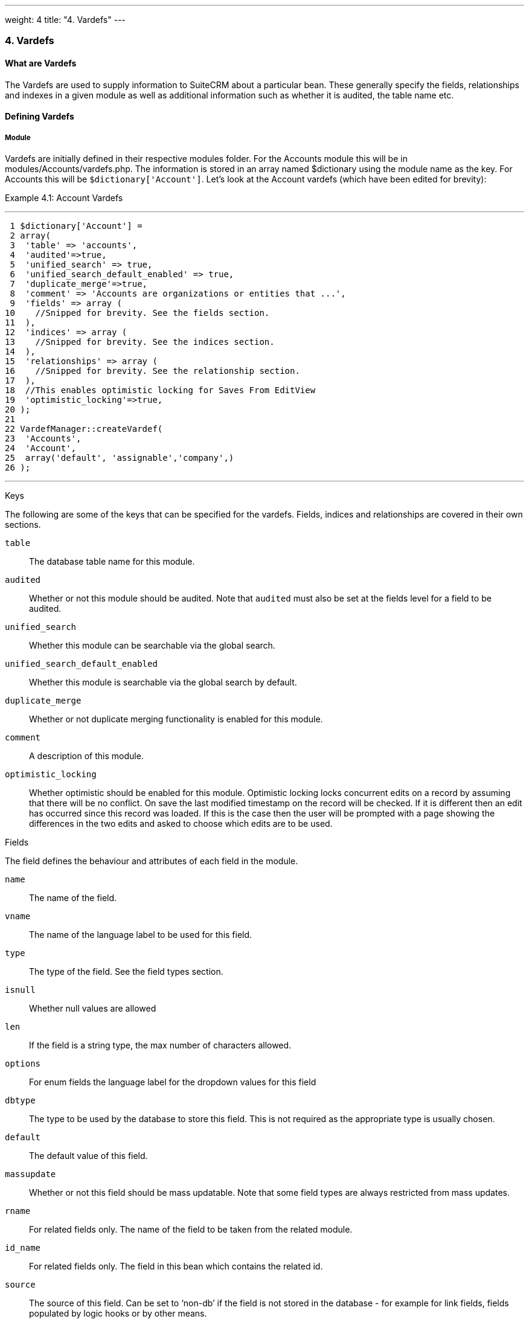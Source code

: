 ---
weight: 4
title: "4. Vardefs"
---
[[vardefs-chapter]]
4. Vardefs
~~~~~~~~~~

[[leanpub-auto-what-are-vardefs]]
What are Vardefs
^^^^^^^^^^^^^^^^

The Vardefs are used to supply information to SuiteCRM about a
particular bean. These generally specify the fields, relationships and
indexes in a given module as well as additional information such as
whether it is audited, the table name etc.

[[leanpub-auto-defining-vardefs]]
Defining Vardefs
^^^^^^^^^^^^^^^^

[[leanpub-auto-module]]
Module
++++++

Vardefs are initially defined in their respective modules folder. For
the Accounts module this will be in modules/Accounts/vardefs.php. The
information is stored in an array named $dictionary using the module
name as the key. For Accounts this will be `$dictionary['Account']`.
Let’s look at the Account vardefs (which have been edited for brevity):

Example 4.1: Account Vardefs

'''''

....
 1 $dictionary['Account'] =
 2 array(
 3  'table' => 'accounts',
 4  'audited'=>true,
 5  'unified_search' => true,
 6  'unified_search_default_enabled' => true,
 7  'duplicate_merge'=>true,
 8  'comment' => 'Accounts are organizations or entities that ...',
 9  'fields' => array (
10    //Snipped for brevity. See the fields section.
11  ),
12  'indices' => array (
13    //Snipped for brevity. See the indices section.
14  ),
15  'relationships' => array (
16    //Snipped for brevity. See the relationship section.
17  ),
18  //This enables optimistic locking for Saves From EditView
19  'optimistic_locking'=>true,
20 );
21 
22 VardefManager::createVardef(
23  'Accounts',
24  'Account',
25  array('default', 'assignable','company',)
26 );
....

'''''

[[leanpub-auto-keys]]
Keys

The following are some of the keys that can be specified for the
vardefs. Fields, indices and relationships are covered in their own
sections.

`table`::
  The database table name for this module.
`audited`::
  Whether or not this module should be audited. Note that `audited` must
  also be set at the fields level for a field to be audited.
`unified_search`::
  Whether this module can be searchable via the global search.
`unified_search_default_enabled`::
  Whether this module is searchable via the global search by default.
`duplicate_merge`::
  Whether or not duplicate merging functionality is enabled for this
  module.
`comment`::
  A description of this module.
`optimistic_locking`::
  Whether optimistic should be enabled for this module. Optimistic
  locking locks concurrent edits on a record by assuming that there will
  be no conflict. On save the last modified timestamp on the record will
  be checked. If it is different then an edit has occurred since this
  record was loaded. If this is the case then the user will be prompted
  with a page showing the differences in the two edits and asked to
  choose which edits are to be used.

[[leanpub-auto-fields]]
Fields

The field defines the behaviour and attributes of each field in the
module.

`name`::
  The name of the field.
`vname`::
  The name of the language label to be used for this field.
`type`::
  The type of the field. See the field types section.
`isnull`::
  Whether null values are allowed
`len`::
  If the field is a string type, the max number of characters allowed.
`options`::
  For enum fields the language label for the dropdown values for this
  field
`dbtype`::
  The type to be used by the database to store this field. This is not
  required as the appropriate type is usually chosen.
`default`::
  The default value of this field.
`massupdate`::
  Whether or not this field should be mass updatable. Note that some
  field types are always restricted from mass updates.
`rname`::
  For related fields only. The name of the field to be taken from the
  related module.
`id_name`::
  For related fields only. The field in this bean which contains the
  related id.
`source`::
  The source of this field. Can be set to ‘non-db’ if the field is not
  stored in the database - for example for link fields, fields populated
  by logic hooks or by other means.
`sort_on`::
  For concatenated fields (i.e. name fields) the field which should be
  used to sort.
`fields`::
  For concatenated fields (i.e. name fields) an array of the fields
  which should be concatenated.
`db_concat_fields`::
  For concatenated fields (i.e. name fields) an array of the fields
  which should be concatenated in the database. Usually this is the same
  as fields.
`unified_search`::
  True if this field should be searchable via the global search.
`enable_range_search`::
  Whether the list view search should allow a range search of this
  field. This is used for date and numeric fields.
`studio`::
  Whether the field should display in studio.
`audited`::
  Whether or not changes to this field should be audited.

[[leanpub-auto-field-types]]
Field types

The following are common field types used:

`id`::
  An id field.
`name`::
  A name field. This is usually a concatenation of other fields.
`bool`::
  A boolean field.
`varchar`::
  A variable length string field.
`char`::
  A character field.
`text`::
  A text area field.
`decimal`::
  A decimal field.
`date`::
  A date field.
`datetime`::
  A date and time field.
`enum`::
  A dropdown field.
`phone`::
  A phone number field.
`link`::
  A link to another module via a relationship.
`relate`::
  A related bean field.

[[leanpub-auto-indices]]
Indices

The indices array allows defining any database indexes that should be in
place on the database table for this module. Let’s look at an example:

Example 4.2: Example indices definition

'''''

....
 1 'indices' => array (
 2  array(
 3      'name' =>'idx_mymod_id_del',
 4      'type' =>'index',
 5      'fields'=>array('id', 'deleted')),
 6  array(
 7      'name' =>'idx_mymod_parent_id',
 8      'type' =>'index',
 9      'fields'=>array( 'parent_id')),
10  array(
11      'name' =>'idx_mymod_parent_id',
12      'type' =>'unique',
13      'fields'=>array( 'third_party_id')),
14  ),
....

'''''

Each array entry should have, at least, the following entries:

name::
  The name of the index. This is usually used by the database to
  reference the index. Most databases require that these are unique.
type::
  The type of the index to create. `index` will simply add an index on
  the fields, `unique` will add a unique constraint on the fields,
  `primary` will add the fields as a primary key.
fields::
  An array of the fields to be indexed. The order of this array will be
  used as the order of the fields in the index.

[[leanpub-auto-relationships-1]]
Relationships

The Vardefs also specify the relationships within this module. Here’s an
edited example from the Accounts module:

Example 4.3: Example relationships definition

'''''

....
 1 'relationships' => array (
 2  'account_cases' => array(
 3      'lhs_module'=> 'Accounts',
 4      'lhs_table'=> 'accounts',
 5      'lhs_key' => 'id',
 6      'rhs_module'=> 'Cases',
 7      'rhs_table'=> 'cases',
 8      'rhs_key' => 'account_id',
 9      'relationship_type' => 'one-to-many'),
10 ),
....

'''''

Here we see the link between accounts and cases. This is specified with
the following keys:

`lhs_module`::
  The module on the left hand side of this relationship. For a one to
  many relationship this will be the “One” side.
`lhs_table`::
  The table for the left hand side module. If you are unsure the table
  for a module can be found in it’s vardefs.
`lhs_key`::
  The field to use for the left hand side of this link. In this case it
  is the `id` of the account.
`rhs_module`::
  The right hand side module. In this case the “many” side of the
  relationship.
`rhs_table`::
  The table for the right hand side module. As stated previously you can
  find the table for a module can be found in it’s vardefs.
`rhs_key`::
  The field to use on the right hand side. In this case the `account_id`
  field on cases.
`relationship_type`::
  The type of relationship - “one-to-many” or “many-to-many”. Since this
  is a one to many relationship it means a case is related to a single
  account but a single account can have multiple cases.

For many to many relationship fields the following keys are also
available:

`join_table`::
  The name of the join table for this relationship.
`join_key_lhs`::
  The name of the field on the join table for the left hand side.
`join_key_rhs`::
  The name of the field on the join table for the right hand side.

[[leanpub-auto-vardef-templates]]
Vardef templates
++++++++++++++++

Vardef templates provide a shortcut for defining common vardefs. This is
done by calling `VardefManager::createVardef` and passing the module
name, object name and an array of templates to be assigned. The
following is an example from the accounts vardefs:

Example 4.4: Example vardef template

'''''

....
22 VardefManager::createVardef(
23      'Accounts',
24      'Account',
25      array('default', 'assignable','company',)
26      );
....

'''''

In this example the `default`, `assignable` and `company` templates are
used. The following are some of the available templates:

`basic` +
`default`::
  Adds the common base fields such as `id`, `name`, `date_entered`, etc.
`assignable`::
  Adds the fields and relationships necessary to assign a record to a
  user.
`person`::
  Adds fields common to people records such as `first_name`,
  `last_name`, address, etc.
`company`::
  Adds fields common to companies such as an industry dropdown, address,
  etc.

[[leanpub-auto-customising-vardefs]]
Customising vardefs
+++++++++++++++++++

Vardefs can be customised by adding a file into

Example 4.5: Custom vardef location

'''''

....
custom/Extension/modules/<TheModule>/Ext/SomeFile.php
....

'''''

This file can then be used to add a new field definition or customise an
existing one e.g changing a field type:

Example 4.6: Example overriding an existing vardef

'''''

....
$dictionary["TheModule"]["fields"]["some_field"]['type'] = 'int';
....

'''''
